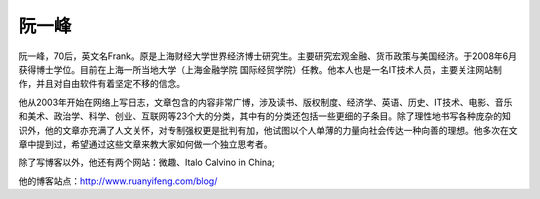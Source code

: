 .. _introduce_ruanyifeng:

阮一峰
======

阮一峰，70后，英文名Frank。原是上海财经大学世界经济博士研究生。主要研究宏观金融、货币政策与美国经济。于2008年6月获得博士学位。目前在上海一所当地大学（上海金融学院 国际经贸学院）任教。他本人也是一名IT技术人员，主要关注网站制作，并且对自由软件有着坚定不移的信念。

他从2003年开始在网络上写日志，文章包含的内容非常广博，涉及读书、版权制度、经济学、英语、历史、IT技术、电影、音乐和美术、政治学、科学、创业、互联网等23个大的分类，其中有的分类还包括一些更细的子条目。除了理性地书写各种庞杂的知识外，他的文章亦充满了人文关怀，对专制强权更是批判有加，他试图以个人单薄的力量向社会传达一种向善的理想。他多次在文章中提到过，希望通过这些文章来教大家如何做一个独立思考者。

除了写博客以外，他还有两个网站：微趣、Italo Calvino in China;

他的博客站点：http://www.ruanyifeng.com/blog/

